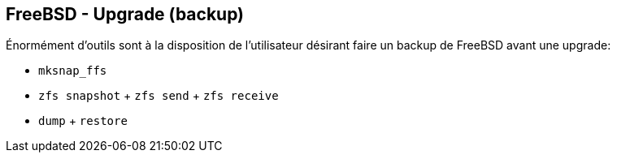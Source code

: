 == FreeBSD - Upgrade (backup)

Énormément d'outils sont à la disposition de l'utilisateur désirant
faire un backup de FreeBSD avant une upgrade:

 * `mksnap_ffs`
 * `zfs snapshot` + `zfs send` + `zfs receive`
 * `dump` + `restore`

